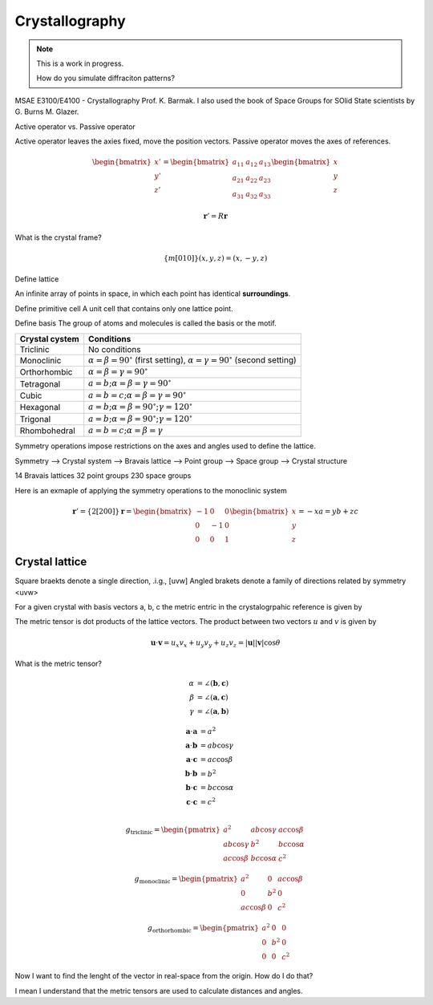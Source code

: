 Crystallography
=================

.. note:: This is a work in progress.

    How do you simulate diffraciton patterns?


MSAE E3100/E4100 - Crystallography Prof. K. Barmak. I also used the book of Space Groups for SOlid State scientists by G. Burns M. Glazer.

Active operator vs. Passive operator

Active operator leaves the axies fixed, move the position vectors. Passive operator moves the axes of references.

.. math::

   \begin{bmatrix}
   x' \\
   y' \\
   z'
   \end{bmatrix}
   =
   \begin{bmatrix}
   a_{11} & a_{12} & a_{13} \\
   a_{21} & a_{22} & a_{23} \\
   a_{31} & a_{32} & a_{33}
   \end{bmatrix}
   \begin{bmatrix}
   x \\
   y \\
   z
   \end{bmatrix}


.. math::

    \boldsymbol{r}' = R \boldsymbol{r}


What is the crystal frame?

.. math::

    \{m[010]\}(x, y, z) = (x, -y, z)

Define lattice

An infinite array of points in space, in which each point has identical **surroundings**.

Define primitive cell
A unit cell that contains only one lattice point.

Define basis
The group of atoms and molecules is called the basis or the motif.


.. list-table::
   :header-rows: 1

   * - Crystal cystem
     - Conditions

   * - Triclinic
     - No conditions

   * - Monoclinic
     - :math:`\alpha = \beta = 90^\circ` (first setting),
       :math:`\alpha = \gamma = 90^\circ` (second setting)

   * - Orthorhombic
     - :math:`\alpha = \beta = \gamma = 90^\circ`

   * - Tetragonal
     - :math:`a = b; \alpha = \beta = \gamma = 90^\circ`

   * - Cubic
     - :math:`a = b = c; \alpha = \beta = \gamma = 90^\circ`

   * - Hexagonal
     - :math:`a = b; \alpha = \beta = 90^\circ; \gamma = 120^\circ`

   * - Trigonal
     - :math:`a = b; \alpha = \beta = 90^\circ; \gamma = 120^\circ`

   * - Rhombohedral
     - :math:`a = b = c; \alpha = \beta = \gamma`



Symmetry operations impose restrictions on the axes and angles used to define the lattice.

Symmetry --> Crystal system --> Bravais lattice --> Point group --> Space group --> Crystal structure

14 Bravais lattices
32 point groups
230 space groups

Here is an exmaple of applying the symmetry operations to the monoclinic system 

.. math::
    \boldsymbol{r}' = \{2[200]\}\boldsymbol{r} =
    \begin{bmatrix}
    -1 & 0 & 0 \\
    0 & -1 & 0 \\
    0 & 0 & 1
    \end{bmatrix}
    \begin{bmatrix}
    x \\
    y \\
    z
    \end{bmatrix}
    = 
    -xa = yb + zc    


Crystal lattice 
^^^^^^^^^^^^^^^

Square braekts denote a single direction, .i.g., [uvw]
Angled brakets denote a family of directions related by symmetry <uvw>

For a given crystal with basis vectors a, b, c the metric entric in the crystalogrpahic reference is given by 

The metric tensor is dot products of the lattice vectors. The product between two vectors :math:`u` and :math:`v` is given by

.. math::

    \boldsymbol{u} \cdot \boldsymbol{v} = u_x v_x + u_y v_y + u_z v_z = |\boldsymbol{u}| |\boldsymbol{v}| \cos \theta

What is the metric tensor?

.. math::

    \alpha &= \angle(\mathbf{b}, \mathbf{c}) \\
    \beta &= \angle(\mathbf{a}, \mathbf{c}) \\
    \gamma &= \angle(\mathbf{a}, \mathbf{b})

.. math::

    \mathbf{a} \cdot \mathbf{a} &= a^2 \\
    \mathbf{a} \cdot \mathbf{b} &= ab \cos \gamma \\
    \mathbf{a} \cdot \mathbf{c} &= ac \cos \beta \\
    \mathbf{b} \cdot \mathbf{b} &= b^2 \\
    \mathbf{b} \cdot \mathbf{c} &= bc \cos \alpha \\
    \mathbf{c} \cdot \mathbf{c} &= c^2 \\

.. math::

    g_{\text{triclinic}} =
    \begin{pmatrix}
    a^2 & ab \cos \gamma & ac \cos \beta \\
    ab \cos \gamma & b^2 & bc \cos \alpha \\
    ac \cos \beta & bc \cos \alpha & c^2
    \end{pmatrix}

    \quad
    g_{\text{monoclinic}} =
    \begin{pmatrix}
    a^2 & 0 & ac \cos \beta \\
    0 & b^2 & 0 \\
    ac \cos \beta & 0 & c^2
    \end{pmatrix}

    \quad
    g_{\text{orthorhombic}} =
    \begin{pmatrix}
    a^2 & 0 & 0 \\
    0 & b^2 & 0 \\
    0 & 0 & c^2
    \end{pmatrix}


Now I want to find the lenght of the vector in real-space from the origin. How do I do that?

I mean I understand that the metric tensors are used to calculate distances and angles.

